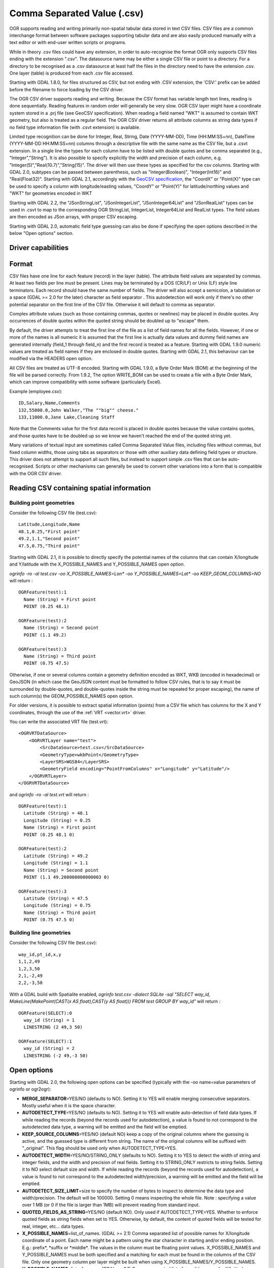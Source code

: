 .. _vector.csv:

Comma Separated Value (.csv)
============================

.. shortname:: CSV

OGR supports reading and writing primarily non-spatial tabular data
stored in text CSV files. CSV files are a common interchange format
between software packages supporting tabular data and are also easily
produced manually with a text editor or with end-user written scripts or
programs.

While in theory .csv files could have any extension, in order to
auto-recognise the format OGR only supports CSV files ending with the
extension ".csv". The datasource name may be either a single CSV file or
point to a directory. For a directory to be recognised as a .csv
datasource at least half the files in the directory need to have the
extension .csv. One layer (table) is produced from each .csv file
accessed.

Starting with GDAL 1.8.0, for files structured as CSV, but not ending
with .CSV extension, the 'CSV:' prefix can be added before the filename
to force loading by the CSV driver.

The OGR CSV driver supports reading and writing. Because the CSV format
has variable length text lines, reading is done sequentially. Reading
features in random order will generally be very slow. OGR CSV layer
might have a coordinate system stored in a .prj file (see GeoCSV
specification). When reading a field named "WKT" is assumed to contain
WKT geometry, but also is treated as a regular field. The OGR CSV driver
returns all attribute columns as string data types if no field type
information file (with .csvt extension) is available.

Limited type recognition can be done for Integer, Real, String, Date
(YYYY-MM-DD), Time (HH:MM:SS+nn), DateTime (YYYY-MM-DD HH:MM:SS+nn)
columns through a descriptive file with the same name as the CSV file,
but a .csvt extension. In a single line the types for each column have
to be listed with double quotes and be comma separated (e.g.,
"Integer","String"). It is also possible to specify explicitly the width
and precision of each column, e.g.
"Integer(5)","Real(10.7)","String(15)". The driver will then use these
types as specified for the csv columns. Starting with GDAL 2.0, subtypes
can be passed between parenthesis, such as "Integer(Boolean)",
"Integer(Int16)" and "Real(Float32)". Starting with GDAL 2.1,
accordingly with the `GeoCSV
specification <http://giswiki.hsr.ch/GeoCSV>`__, the "CoordX" or
"Point(X)" type can be used to specify a column with longitude/easting
values, "CoordY" or "Point(Y)" for latitude/northing values and "WKT"
for geometries encoded in WKT

Starting with GDAL 2.2, the "JSonStringList", "JSonIntegerList",
"JSonInteger64List" and "JSonRealList" types can be used in .csvt to map
to the corresponding OGR StringList, IntegerList, Integer64List and
RealList types. The field values are then encoded as JSon arrays, with
proper CSV escaping.

Starting with GDAL 2.0, automatic field type guessing can also be done
if specifying the open options described in the below "Open options"
section.

Driver capabilities
-------------------

.. supports_create::

.. supports_georeferencing::

.. supports_virtualio::

Format
------

CSV files have one line for each feature (record) in the layer (table).
The attribute field values are separated by commas. At least two fields
per line must be present. Lines may be terminated by a DOS (CR/LF) or
Unix (LF) style line terminators. Each record should have the same
number of fields. The driver will also accept a semicolon, a tabulation
or a space (GDAL >= 2.0 for the later) character as field separator .
This autodetection will work only if there's no other potential
separator on the first line of the CSV file. Otherwise it will default
to comma as separator.

Complex attribute values (such as those containing commas, quotes or
newlines) may be placed in double quotes. Any occurrences of double
quotes within the quoted string should be doubled up to "escape" them.

By default, the driver attempts to treat the first line of the file as a
list of field names for all the fields. However, if one or more of the
names is all numeric it is assumed that the first line is actually data
values and dummy field names are generated internally (field_1 through
field_n) and the first record is treated as a feature. Starting with
GDAL 1.9.0 numeric values are treated as field names if they are
enclosed in double quotes. Starting with GDAL 2.1, this behaviour can be
modified via the HEADERS open option.

All CSV files are treated as UTF-8 encoded. Starting with GDAL 1.9.0, a
Byte Order Mark (BOM) at the beginning of the file will be parsed
correctly. From 1.9.2, The option WRITE_BOM can be used to create a file
with a Byte Order Mark, which can improve compatibility with some
software (particularly Excel).

Example (employee.csv):

::

   ID,Salary,Name,Comments
   132,55000.0,John Walker,"The ""big"" cheese."
   133,11000.0,Jane Lake,Cleaning Staff

Note that the Comments value for the first data record is placed in
double quotes because the value contains quotes, and those quotes have
to be doubled up so we know we haven't reached the end of the quoted
string yet.

Many variations of textual input are sometimes called Comma Separated
Value files, including files without commas, but fixed column widths,
those using tabs as separators or those with other auxiliary data
defining field types or structure. This driver does not attempt to
support all such files, but instead to support simple .csv files that
can be auto-recognised. Scripts or other mechanisms can generally be
used to convert other variations into a form that is compatible with the
OGR CSV driver.

Reading CSV containing spatial information
------------------------------------------

Building point geometries
~~~~~~~~~~~~~~~~~~~~~~~~~

Consider the following CSV file (test.csv):

::

   Latitude,Longitude,Name
   48.1,0.25,"First point"
   49.2,1.1,"Second point"
   47.5,0.75,"Third point"

Starting with GDAL 2.1, it is possible to directly specify the potential
names of the columns that can contain X/longitude and Y/latitude with
the X_POSSIBLE_NAMES and Y_POSSIBLE_NAMES open option.

*ogrinfo -ro -al test.csv -oo X_POSSIBLE_NAMES=Lon\* -oo
Y_POSSIBLE_NAMES=Lat\* -oo KEEP_GEOM_COLUMNS=NO* will return :

::

   OGRFeature(test):1
     Name (String) = First point
     POINT (0.25 48.1)

   OGRFeature(test):2
     Name (String) = Second point
     POINT (1.1 49.2)

   OGRFeature(test):3
     Name (String) = Third point
     POINT (0.75 47.5)

Otherwise, if one or several columns contain a geometry definition
encoded as WKT, WKB (encoded in hexadecimal) or GeoJSON (in which case
the GeoJSON content must be formatted to follow CSV rules, that is to
say it must be surrounded by double-quotes, and double-quotes inside the
string must be repeated for proper escaping), the name of such column(s)
the GEOM_POSSIBLE_NAMES open option.

For older versions, it is possible to extract spatial information
(points) from a CSV file which has columns for the X and Y coordinates,
through the use of the :ref:`VRT <vector.vrt>` driver.

You can write the associated VRT file (test.vrt):

::

   <OGRVRTDataSource>
       <OGRVRTLayer name="test">
           <SrcDataSource>test.csv</SrcDataSource>
           <GeometryType>wkbPoint</GeometryType>
           <LayerSRS>WGS84</LayerSRS>
           <GeometryField encoding="PointFromColumns" x="Longitude" y="Latitude"/>
       </OGRVRTLayer>
   </OGRVRTDataSource>

and *ogrinfo -ro -al test.vrt* will return :

::

   OGRFeature(test):1
     Latitude (String) = 48.1
     Longitude (String) = 0.25
     Name (String) = First point
     POINT (0.25 48.1 0)

   OGRFeature(test):2
     Latitude (String) = 49.2
     Longitude (String) = 1.1
     Name (String) = Second point
     POINT (1.1 49.200000000000003 0)

   OGRFeature(test):3
     Latitude (String) = 47.5
     Longitude (String) = 0.75
     Name (String) = Third point
     POINT (0.75 47.5 0)

Building line geometries
~~~~~~~~~~~~~~~~~~~~~~~~

Consider the following CSV file (test.csv):

::

   way_id,pt_id,x,y
   1,1,2,49
   1,2,3,50
   2,1,-2,49
   2,2,-3,50

With a GDAL build with Spatialite enabled, *ogrinfo test.csv -dialect
SQLite -sql "SELECT way_id, MakeLine(MakePoint(CAST(x AS float),CAST(y
AS float))) FROM test GROUP BY way_id"* will return :

::

   OGRFeature(SELECT):0
     way_id (String) = 1
     LINESTRING (2 49,3 50)

   OGRFeature(SELECT):1
     way_id (String) = 2
     LINESTRING (-2 49,-3 50)

Open options
------------

Starting with GDAL 2.0, the following open options can be specified
(typically with the -oo name=value parameters of ogrinfo or ogr2ogr):

-  **MERGE_SEPARATOR**\ =YES/NO (defaults to NO). Setting it to YES will
   enable merging consecutive separators. Mostly useful when it is the
   space character.
-  **AUTODETECT_TYPE**\ =YES/NO (defaults to NO). Setting it to YES will
   enable auto-detection of field data types. If while reading the
   records (beyond the records used for autodetection), a value is found
   to not correspond to the autodetected data type, a warning will be
   emitted and the field will be emptied.
-  **KEEP_SOURCE_COLUMNS**\ =YES/NO (default NO) keep a copy of the
   original columns where the guessing is active, and the guessed type
   is different from string. The name of the original columns will be
   suffixed with "_original". This flag should be used only when
   AUTODETECT_TYPE=YES.
-  **AUTODETECT_WIDTH**\ =YES/NO/STRING_ONLY (defaults to NO). Setting
   it to YES to detect the width of string and integer fields, and the
   width and precision of real fields. Setting it to STRING_ONLY
   restricts to string fields. Setting it to NO select default size and
   width. If while reading the records (beyond the records used for
   autodetection), a value is found to not correspond to the
   autodetected width/precision, a warning will be emitted and the field
   will be emptied.
-  **AUTODETECT_SIZE_LIMIT**\ =size to specify the number of bytes to
   inspect to determine the data type and width/precision. The default
   will be 100000. Setting 0 means inspecting the whole file. Note :
   specifying a value over 1 MB (or 0 if the file is larger than 1MB)
   will prevent reading from standard input.
-  **QUOTED_FIELDS_AS_STRING**\ =YES/NO (default NO). Only used if
   AUTODETECT_TYPE=YES. Whether to enforce quoted fields as string
   fields when set to YES. Otherwise, by default, the content of quoted
   fields will be tested for real, integer, etc... data types.
-  **X_POSSIBLE_NAMES**\ =list_of_names. (GDAL >= 2.1) Comma separated
   list of possible names for X/longitude coordinate of a point. Each
   name might be a pattern using the star character in starting and/or
   ending position. E.g.: prefix*, \*suffix or \*middle*. The values in
   the column must be floating point values. X_POSSIBLE_NAMES and
   Y_POSSIBLE_NAMES must be both specified and a matching for each must
   be found in the columns of the CSV file. Only one geometry column per
   layer might be built when using X_POSSIBLE_NAMES/Y_POSSIBLE_NAMES.
-  **Y_POSSIBLE_NAMES**\ =list_of_names. (GDAL >= 2.1) Comma separated
   list of possible names for Y/latitude coordinate of a point. Each
   name might be a pattern using the star character in starting and/or
   ending position. E.g.: prefix*, \*suffix or \*middle*. The values in
   the column must be floating point values. X_POSSIBLE_NAMES and
   Y_POSSIBLE_NAMES must be both specified and a matching for each must
   be found in the columns of the CSV file.
-  **Z_POSSIBLE_NAMES**\ =list_of_names. (GDAL >= 2.1) Comma separated
   list of possible names for Z/elevation coordinate of a point. Each
   name might be a pattern using the star character in starting and/or
   ending position. E.g.: prefix*, \*suffix or \*middle*. The values in
   the column must be floating point values. Only taken into account in
   combination with X_POSSIBLE_NAMES and Y_POSSIBLE_NAMES.
-  **GEOM_POSSIBLE_NAMES**\ =list_of_names. (GDAL >= 2.1) Comma
   separated list of possible names for geometry columns that contain
   geometry definitions encoded as WKT, WKB (in hexadecimal form,
   potentially in PostGIS 2.0 extended WKB) or GeoJSON. Each name might
   be a pattern using the star character in starting and/or ending
   position. E.g.: prefix*, \*suffix or \*middle\*
-  **KEEP_GEOM_COLUMNS**\ =YES/NO (default YES) Expose the detected
   X,Y,Z or geometry columns as regular attribute fields.
-  **HEADERS**\ =YES/NO/AUTO (default AUTO) (GDAL >= 2.1) Whether the
   first line of the file contains column names or not. When set to
   AUTO, GDAL will assume the first line is column names if none of the
   values are strictly numeric.
-  **EMPTY_STRING_AS_NULL**\ =YES/NO (default NO) (GDAL >= 2.1) Whether
   to consider empty strings as null fields on reading'.

Creation Issues
---------------

The driver supports creating new databases (as a directory of .csv
files), adding new .csv files to an existing directory or .csv files or
appending features to an existing .csv table. Starting with GDAL 2.1,
deleting or replacing existing features, or adding/modifying/deleting
fields is supported, provided the modifications done are small enough to
be stored in RAM temporarily before flushing to disk.

Layer Creation options:

-  **LINEFORMAT**: By default when creating new .csv files they are
   created with the line termination conventions of the local platform
   (CR/LF on win32 or LF on all other systems). This may be overridden
   through use of the LINEFORMAT layer creation option which may have a
   value of **CRLF** (DOS format) or **LF** (Unix format).
-  **GEOMETRY** (Starting with GDAL 1.6.0): By default, the geometry of
   a feature written to a .csv file is discarded. It is possible to
   export the geometry in its WKT representation by specifying
   GEOMETRY=\ **AS_WKT**. It is also possible to export point geometries
   into their X,Y,Z components (different columns in the csv file) by
   specifying GEOMETRY=\ **AS_XYZ**, GEOMETRY=\ **AS_XY** or
   GEOMETRY=\ **AS_YX**. The geometry column(s) will be prepended to the
   columns with the attributes values. It is also possible to export
   geometries in GeoJSON representation using SQLite SQL dialect query,
   see example below.
-  **CREATE_CSVT**\ =YES/NO (Starting with GDAL 1.7.0): Create the
   associated .csvt file (see above paragraph) to describe the type of
   each column of the layer and its optional width and precision.
   Default value : NO
-  **SEPARATOR**\ =COMMA/SEMICOLON/TAB/SPACE (Starting with GDAL 1.7.0):
   Field separator character. Default value : COMMA
-  **WRITE_BOM**\ =YES/NO (Starting with GDAL 1.9.2): Write a UTF-8 Byte
   Order Mark (BOM) at the start of the file. Default value : NO
-  **GEOMETRY_NAME**\ =name (Starting with GDAL 2.1): Name of geometry
   column. Only used if GEOMETRY=AS_WKT and CREATE_CSVT=YES. Defaults to
   WKT
-  **STRING_QUOTING**\ =IF_NEEDED/IF_AMBIGUOUS/ALWAYS (Starting with
   GDAL 2.3): whether to double-quote strings. IF_AMBIGUOUS means that
   string values that look like numbers will be quoted (it also implies
   IF_NEEDED). Defaults to IF_AMBIGUOUS (behaviour in older versions was
   IF_NEEDED)

Configuration options (set with "--config key value" on command line
utilities):

-  **OGR_WKT_PRECISION**\ =int: Number of decimals for coordinate
   values. Default to 15. A heuristics is used to remove unsignificant
   trailing 00000x or 99999x that can appear when formatting decimal
   numbers.
-  **OGR_WKT_ROUND**\ =YES/NO: (GDAL >=2.3) Whether to enable the above
   mentioned heuristics to remove unsignificant trailing 00000x or
   99999x. Default to YES.

VSI Virtual File System API support
-----------------------------------

(Some features below might require OGR >= 1.9.0)

The driver supports reading and writing to files managed by VSI Virtual
File System API, which include "regular" files, as well as files in the
/vsizip/ (read-write) , /vsigzip/ (read-only) , /vsicurl/ (read-only)
domains.

Writing to /dev/stdout or /vsistdout/ is also supported.

Examples
~~~~~~~~

-  This example shows using ogr2ogr to transform a shapefile with point
   geometry into a .csv file with the X,Y,Z coordinates of the points as
   first columns in the .csv file

   ::

      ogr2ogr -f CSV output.csv input.shp -lco GEOMETRY=AS_XYZ

-  This example shows using ogr2ogr to transform a shapefile into a .csv
   file with geography field formatted using GeoJSON format.

   ::

      ogr2ogr -f CSV -dialect sqlite -sql "select AsGeoJSON(geometry) AS geom, * from input" output.csv input.shp

- Convert a CSV into a GeoPackage. Specify the names of the coordinate columns and assign a coordinate reference system.

   ::

     ogr2ogr \
       -f GPKG output.gpkg \
       input.csv \
       -oo X_POSSIBLE_NAMES=longitude \
       -oo Y_POSSIBLE_NAMES=latitude \
       -a_srs 'EPSG:4326'


Particular datasources
----------------------

The CSV driver can also read files whose structure is close to CSV files
:

-  Airport data files NfdcFacilities.xls, NfdcRunways.xls,
   NfdcRemarks.xls and NfdcSchedules.xls found on tha `FAA
   website <http://www.faa.gov/airports/airport_safety/airportdata_5010/menu/index.cfm>`__
   (OGR >= 1.8.0)
-  Files from the `USGS
   GNIS <http://geonames.usgs.gov/domestic/download_data.htm>`__
   (Geographic Names Information System) (OGR >= 1.9.0)
-  The allCountries file from `GeoNames <http://www.geonames.org>`__
   (OGR >= 1.9.0 for direct import)
-  `Eurostat .TSV
   files <http://epp.eurostat.ec.europa.eu/NavTree_prod/everybody/BulkDownloadListing?file=read_me.pdf>`__
   (OGR >= 1.10.0)

Other Notes
-----------

-  `GeoCSV specification <http://giswiki.hsr.ch/GeoCSV>`__ (supported by
   GDAL >= 2.1)
-  Initial development of the OGR CSV driver was supported by `DM
   Solutions Group <http://www.dmsolutions.ca/>`__ and
   `GoMOOS <http://www.gomoos.org/>`__.
-  `Carto <https://carto.com/>`__ funded field type auto-detection and
   open options related to geometry columns.

